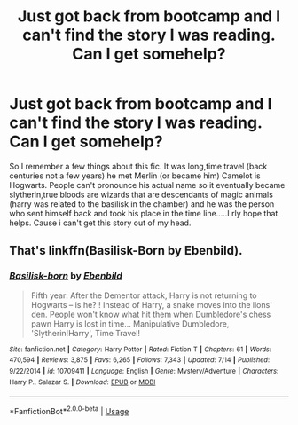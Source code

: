 #+TITLE: Just got back from bootcamp and I can't find the story I was reading. Can I get somehelp?

* Just got back from bootcamp and I can't find the story I was reading. Can I get somehelp?
:PROPERTIES:
:Author: GrimWeeb0989
:Score: 1
:DateUnix: 1570331540.0
:DateShort: 2019-Oct-06
:FlairText: What's That Fic?
:END:
So I remember a few things about this fic. It was long,time travel (back centuries not a few years) he met Merlin (or became him) Camelot is Hogwarts. People can't pronounce his actual name so it eventually became slytherin,true bloods are wizards that are descendants of magic animals (harry was related to the basilisk in the chamber) and he was the person who sent himself back and took his place in the time line.....I rly hope that helps. Cause i can't get this story out of my head.


** That's linkffn(Basilisk-Born by Ebenbild).
:PROPERTIES:
:Author: yarglethatblargle
:Score: 1
:DateUnix: 1570467828.0
:DateShort: 2019-Oct-07
:END:

*** [[https://www.fanfiction.net/s/10709411/1/][*/Basilisk-born/*]] by [[https://www.fanfiction.net/u/4707996/Ebenbild][/Ebenbild/]]

#+begin_quote
  Fifth year: After the Dementor attack, Harry is not returning to Hogwarts -- is he? ! Instead of Harry, a snake moves into the lions' den. People won't know what hit them when Dumbledore's chess pawn Harry is lost in time... Manipulative Dumbledore, 'Slytherin!Harry', Time Travel!
#+end_quote

^{/Site/:} ^{fanfiction.net} ^{*|*} ^{/Category/:} ^{Harry} ^{Potter} ^{*|*} ^{/Rated/:} ^{Fiction} ^{T} ^{*|*} ^{/Chapters/:} ^{61} ^{*|*} ^{/Words/:} ^{470,594} ^{*|*} ^{/Reviews/:} ^{3,875} ^{*|*} ^{/Favs/:} ^{6,265} ^{*|*} ^{/Follows/:} ^{7,343} ^{*|*} ^{/Updated/:} ^{7/14} ^{*|*} ^{/Published/:} ^{9/22/2014} ^{*|*} ^{/id/:} ^{10709411} ^{*|*} ^{/Language/:} ^{English} ^{*|*} ^{/Genre/:} ^{Mystery/Adventure} ^{*|*} ^{/Characters/:} ^{Harry} ^{P.,} ^{Salazar} ^{S.} ^{*|*} ^{/Download/:} ^{[[http://www.ff2ebook.com/old/ffn-bot/index.php?id=10709411&source=ff&filetype=epub][EPUB]]} ^{or} ^{[[http://www.ff2ebook.com/old/ffn-bot/index.php?id=10709411&source=ff&filetype=mobi][MOBI]]}

--------------

*FanfictionBot*^{2.0.0-beta} | [[https://github.com/tusing/reddit-ffn-bot/wiki/Usage][Usage]]
:PROPERTIES:
:Author: FanfictionBot
:Score: 1
:DateUnix: 1570467843.0
:DateShort: 2019-Oct-07
:END:
